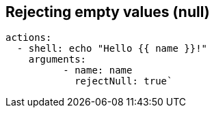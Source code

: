 == Rejecting empty values (null)

```yaml
actions:
  - shell: echo "Hello {{ name }}!"
    arguments:
	  - name: name
	    rejectNull: true`
```
